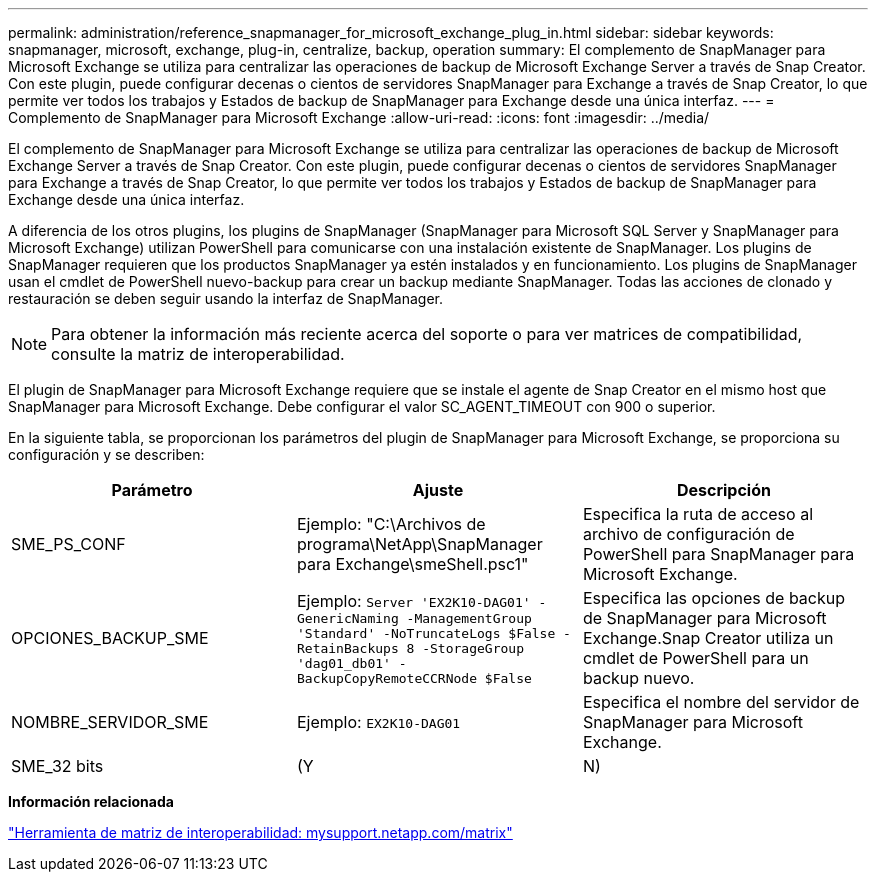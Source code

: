 ---
permalink: administration/reference_snapmanager_for_microsoft_exchange_plug_in.html 
sidebar: sidebar 
keywords: snapmanager, microsoft, exchange, plug-in, centralize, backup, operation 
summary: El complemento de SnapManager para Microsoft Exchange se utiliza para centralizar las operaciones de backup de Microsoft Exchange Server a través de Snap Creator. Con este plugin, puede configurar decenas o cientos de servidores SnapManager para Exchange a través de Snap Creator, lo que permite ver todos los trabajos y Estados de backup de SnapManager para Exchange desde una única interfaz. 
---
= Complemento de SnapManager para Microsoft Exchange
:allow-uri-read: 
:icons: font
:imagesdir: ../media/


[role="lead"]
El complemento de SnapManager para Microsoft Exchange se utiliza para centralizar las operaciones de backup de Microsoft Exchange Server a través de Snap Creator. Con este plugin, puede configurar decenas o cientos de servidores SnapManager para Exchange a través de Snap Creator, lo que permite ver todos los trabajos y Estados de backup de SnapManager para Exchange desde una única interfaz.

A diferencia de los otros plugins, los plugins de SnapManager (SnapManager para Microsoft SQL Server y SnapManager para Microsoft Exchange) utilizan PowerShell para comunicarse con una instalación existente de SnapManager. Los plugins de SnapManager requieren que los productos SnapManager ya estén instalados y en funcionamiento. Los plugins de SnapManager usan el cmdlet de PowerShell nuevo-backup para crear un backup mediante SnapManager. Todas las acciones de clonado y restauración se deben seguir usando la interfaz de SnapManager.


NOTE: Para obtener la información más reciente acerca del soporte o para ver matrices de compatibilidad, consulte la matriz de interoperabilidad.

El plugin de SnapManager para Microsoft Exchange requiere que se instale el agente de Snap Creator en el mismo host que SnapManager para Microsoft Exchange. Debe configurar el valor SC_AGENT_TIMEOUT con 900 o superior.

En la siguiente tabla, se proporcionan los parámetros del plugin de SnapManager para Microsoft Exchange, se proporciona su configuración y se describen:

|===
| Parámetro | Ajuste | Descripción 


 a| 
SME_PS_CONF
 a| 
Ejemplo: "C:\Archivos de programa\NetApp\SnapManager para Exchange\smeShell.psc1"
 a| 
Especifica la ruta de acceso al archivo de configuración de PowerShell para SnapManager para Microsoft Exchange.



 a| 
OPCIONES_BACKUP_SME
 a| 
Ejemplo: `Server 'EX2K10-DAG01' -GenericNaming -ManagementGroup 'Standard' -NoTruncateLogs $False -RetainBackups 8 -StorageGroup 'dag01_db01' -BackupCopyRemoteCCRNode $False`
 a| 
Especifica las opciones de backup de SnapManager para Microsoft Exchange.Snap Creator utiliza un cmdlet de PowerShell para un backup nuevo.



 a| 
NOMBRE_SERVIDOR_SME
 a| 
Ejemplo: `EX2K10-DAG01`
 a| 
Especifica el nombre del servidor de SnapManager para Microsoft Exchange.



 a| 
SME_32 bits
 a| 
(Y
| N) 
|===
*Información relacionada*

http://mysupport.netapp.com/matrix["Herramienta de matriz de interoperabilidad: mysupport.netapp.com/matrix"]
